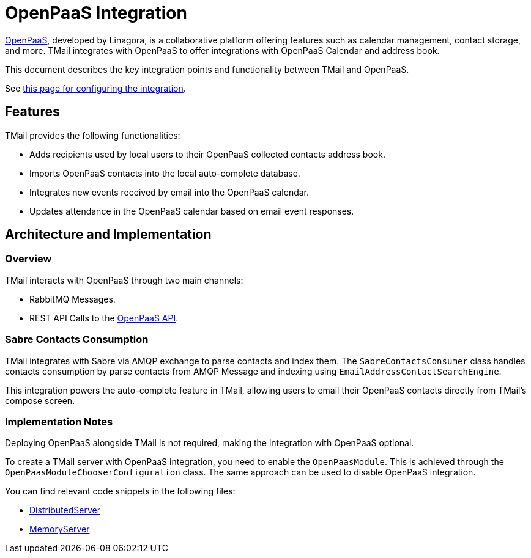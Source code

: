 = OpenPaaS Integration
:navtitle: OpenPaaS Integration

https://docs.open-paas.org/[OpenPaaS], developed by Linagora, is a collaborative platform offering features such as calendar management, contact storage, and more. TMail integrates with OpenPaaS to offer integrations with OpenPaaS Calendar and address book.

This document describes the key integration points and functionality between TMail and OpenPaaS.

See xref:tmail-backend/configure/openpaas.adoc[this page for configuring the integration].

== Features
TMail provides the following functionalities:

- Adds recipients used by local users to their OpenPaaS collected contacts address book.
- Imports OpenPaaS contacts into the local auto-complete database.
- Integrates new events received by email into the OpenPaaS calendar.
- Updates attendance in the OpenPaaS calendar based on email event responses.

== Architecture and Implementation
=== Overview

TMail interacts with OpenPaaS through two main channels:

- RabbitMQ Messages.
- REST API Calls to the https://docs.open-paas.org/apis/web/[OpenPaaS API].

=== Sabre Contacts Consumption
TMail integrates with Sabre via AMQP exchange to parse contacts and index them. The `SabreContactsConsumer` class handles contacts consumption by parse contacts from AMQP Message and indexing using `EmailAddressContactSearchEngine`.

This integration powers the auto-complete feature in TMail, allowing users to email their OpenPaaS contacts directly from TMail's compose screen.

=== Implementation Notes
Deploying OpenPaaS alongside TMail is not required, making the integration with OpenPaaS optional.

To create a TMail server with OpenPaaS integration, you need to enable the `OpenPaasModule`. This is achieved through the `OpenPaasModuleChooserConfiguration` class. The same approach can be used to disable OpenPaaS integration.

You can find relevant code snippets in the following files:

- https://github.com/linagora/tmail-backend/blob/d68c1337ed7334364e36007905bdd17b6947de13/tmail-backend/apps/distributed/src/main/java/com/linagora/tmail/james/app/DistributedServer.java[DistributedServer]
- https://github.com/linagora/tmail-backend/blob/d68c1337ed7334364e36007905bdd17b6947de13/tmail-backend/apps/memory/src/main/java/com/linagora/tmail/james/app/MemoryServer.java[MemoryServer]